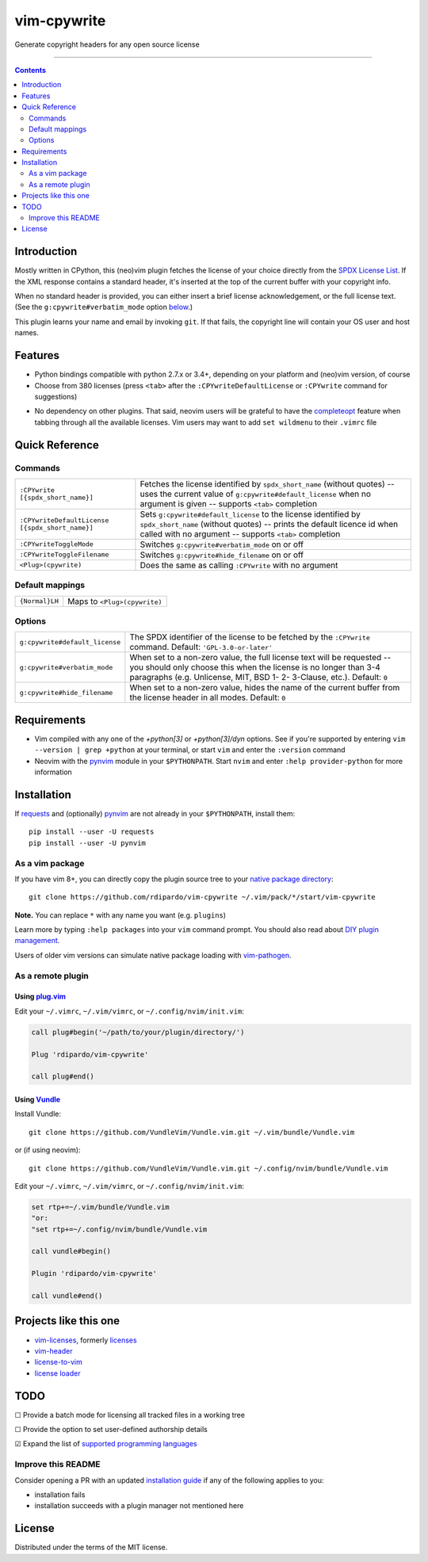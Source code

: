 ############
vim-cpywrite
############

|gh-actions|  |current version|

Generate copyright headers for any open source license

.. figure:: .github/img/vim_8.2.2549.gif
    :alt: vim-win-x64-demo
    :align: center
    :width: 900

----

.. contents:: **Contents**
    :depth: 2
    :backlinks: top

Introduction
============

Mostly written in CPython, this (neo)vim plugin fetches the license of your
choice directly from the `SPDX License List`_. If the XML response contains a
standard header, it's inserted at the top of the current buffer with your
copyright info.

When no standard header is provided, you can either insert a brief license
acknowledgement, or the full license text. (See the ``g:cpywrite#verbatim_mode``
option `below <#options>`_.)

This plugin learns your name and email by invoking ``git``. If that fails, the
copyright line will contain your OS user and host names.

.. _SPDX License List: https://github.com/spdx/license-list-xml

Features
========

* Python bindings compatible with python 2.7.x or 3.4+, depending on your
  platform and (neo)vim version, of course

* Choose from 380 licenses (press ``<tab>`` after the ``:CPYwriteDefaultLicense``
  or ``:CPYwrite`` command for suggestions)

.. _completions:

* No dependency on other plugins. That said, neovim users will be grateful to
  have the `completeopt`_ feature when tabbing through all the available
  licenses. Vim users may want to add ``set wildmenu`` to their ``.vimrc`` file

.. _completeopt: https://neovim.io/doc/user/options.html#'completeopt'

Quick Reference
===============

Commands
--------
+------------------------------------------------+---------------------------------------------+
|``:CPYwrite [{spdx_short_name}]``               | Fetches the license identified by           |
|                                                | ``spdx_short_name`` (without quotes) --     |
|                                                | uses the current value of                   |
|                                                | ``g:cpywrite#default_license`` when no      |
|                                                | argument is given -- supports ``<tab>``     |
|                                                | completion                                  |
+------------------------------------------------+---------------------------------------------+
|``:CPYwriteDefaultLicense [{spdx_short_name}]`` | Sets ``g:cpywrite#default_license`` to the  |
|                                                | license identified by ``spdx_short_name``   |
|                                                | (without quotes) -- prints the default      |
|                                                | licence id when called with no argument --  |
|                                                | supports ``<tab>`` completion               |
+------------------------------------------------+---------------------------------------------+
|``:CPYwriteToggleMode``                         | Switches ``g:cpywrite#verbatim_mode`` on or |
|                                                | off                                         |
+------------------------------------------------+---------------------------------------------+
|``:CPYwriteToggleFilename``                     | Switches ``g:cpywrite#hide_filename`` on or |
|                                                | off                                         |
+------------------------------------------------+---------------------------------------------+
|``<Plug>(cpywrite)``                            | Does the same as calling ``:CPYwrite`` with |
|                                                | no argument                                 |
+------------------------------------------------+---------------------------------------------+

Default mappings
----------------
+----------------+------------------------------+
| ``{Normal}LH`` | Maps to ``<Plug>(cpywrite)`` |
+----------------+------------------------------+

Options
-------
+-------------------------------+----------------------------------------------+
|``g:cpywrite#default_license`` | The SPDX identifier of the license to be     |
|                               | fetched by the ``:CPYwrite`` command.        |
|                               | Default: ``'GPL-3.0-or-later'``              |
+-------------------------------+----------------------------------------------+
|``g:cpywrite#verbatim_mode``   | When set to a non-zero value, the full       |
|                               | license text will be requested -- you should |
|                               | only choose this when the license is no      |
|                               | longer than 3-4 paragraphs (e.g. Unlicense,  |
|                               | MIT, BSD 1- 2- 3-Clause, etc.).              |
|                               | Default: ``0``                               |
+-------------------------------+----------------------------------------------+
|``g:cpywrite#hide_filename``   | When set to a non-zero value, hides the name |
|                               | of the current buffer from the license       |
|                               | header in all modes.                         |
|                               | Default: ``0``                               |
+-------------------------------+----------------------------------------------+

Requirements
============

* Vim compiled with any one of the *+python[3]* or *+python[3]/dyn* options.
  See if you're supported by entering ``vim --version | grep +python`` at your
  terminal, or start ``vim`` and enter the ``:version`` command

* Neovim with the `pynvim`_ module in your ``$PYTHONPATH``. Start ``nvim``
  and enter ``:help provider-python`` for more information

.. _pynvim: https://github.com/neovim/pynvim
.. _requests: https://pypi.org/project/requests

Installation
============

If `requests`_ and (optionally) `pynvim`_ are not already in your ``$PYTHONPATH``,
install them::

    pip install --user -U requests
    pip install --user -U pynvim


As a vim package
----------------

If you have vim 8+, you can directly copy the plugin source tree to your
`native package directory`_::

    git clone https://github.com/rdipardo/vim-cpywrite ~/.vim/pack/*/start/vim-cpywrite

**Note.** You can replace ``*`` with any name you want (e.g. ``plugins``)

Learn more by typing ``:help packages`` into your ``vim`` command prompt.
You should also read about `DIY plugin management`_.

Users of older vim versions can simulate native package loading with `vim-pathogen`_.

As a remote plugin
------------------

Using `plug.vim <https://github.com/junegunn/vim-plug>`_
^^^^^^^^^^^^^^^^^^^^^^^^^^^^^^^^^^^^^^^^^^^^^^^^^^^^^^^^

Edit your ``~/.vimrc``, ``~/.vim/vimrc``, or ``~/.config/nvim/init.vim``:

.. code-block:: vim

    call plug#begin('~/path/to/your/plugin/directory/')

    Plug 'rdipardo/vim-cpywrite'

    call plug#end()


Using `Vundle <https://github.com/VundleVim/Vundle.vim>`_
^^^^^^^^^^^^^^^^^^^^^^^^^^^^^^^^^^^^^^^^^^^^^^^^^^^^^^^^^

Install Vundle::

    git clone https://github.com/VundleVim/Vundle.vim.git ~/.vim/bundle/Vundle.vim

or (if using neovim)::

    git clone https://github.com/VundleVim/Vundle.vim.git ~/.config/nvim/bundle/Vundle.vim

Edit your ``~/.vimrc``, ``~/.vim/vimrc``, or ``~/.config/nvim/init.vim``:

.. code-block:: vim

    set rtp+=~/.vim/bundle/Vundle.vim
    "or:
    "set rtp+=~/.config/nvim/bundle/Vundle.vim

    call vundle#begin()

    Plugin 'rdipardo/vim-cpywrite'

    call vundle#end()


Projects like this one
======================

* vim-licenses_, formerly licenses_
* vim-header_
* license-to-vim_
* `license loader`_

.. _vim-licenses: https://github.com/antoyo/vim-licenses
.. _licenses: https://github.com/vim-scripts/Licenses
.. _vim-header: https://github.com/alpertuna/vim-header
.. _license-to-vim: https://www.vim.org/scripts/script.php?script_id=5349
.. _license loader: https://www.vim.org/scripts/script.php?script_id=4064

TODO
====

|_| Provide a batch mode for licensing all tracked files in a working tree

|_| Provide the option to set user-defined authorship details

|x| Expand the list of `supported programming languages`_

.. |_| unicode:: U+2610 .. BALLOT BOX
.. |X| unicode:: U+2611 .. BALLOT BOX WITH CHECK

Improve this README
-------------------

Consider opening a PR with an updated `installation guide <#installation>`_ if any of the
following applies to you:

* installation fails
* installation succeeds with a plugin manager not mentioned here

License
=======

Distributed under the terms of the MIT license.

.. |gh-actions| image:: https://github.com/rdipardo/vim-cpywrite/workflows/(Neo)vim/badge.svg?branch=master
    :alt: Build Status
    :target: https://github.com/rdipardo/vim-cpywrite/actions
.. |current version| image:: https://img.shields.io/github/v/release/rdipardo/vim-cpywrite?logo=vim
    :alt: Vim Scripts version

.. _supported programming languages: https://github.com/rdipardo/vim-cpywrite/blob/324af8c1dbfd728ef2cff4f37f1623cc5a48c7f8/rplugin/pythonx/cpywrite/generator.py#L274
.. _vim-pathogen: https://github.com/tpope/vim-pathogen#native-vim-package-management
.. _native package directory: https://github.com/vim/vim/blob/03c3bd9fd094c1aede2e8fe3ad8fd25b9f033053/runtime/doc/repeat.txt#L515
.. _DIY plugin management: https://shapeshed.com/vim-packages

.. vim:ft=rst:et:tw=78:
